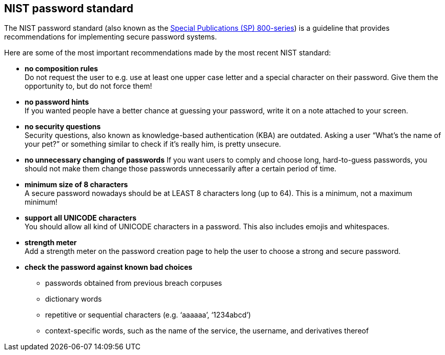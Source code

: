 == NIST password standard

The NIST password standard (also known as the https://pages.nist.gov/800-63-3/sp800-63b.html[Special Publications (SP) 800-series]) is a guideline that provides recommendations for implementing secure password systems.

Here are some of the most important recommendations made by the most recent NIST standard:

- *no composition rules* +
  Do not request the user to e.g. use at least one upper case letter and a special character on their password.
  Give them the opportunity to, but do not force them!
- *no password hints* +
  If you wanted people have a better chance at guessing your password, write it on a note attached to your screen.
- *no security questions* +
  Security questions, also known as knowledge-based authentication (KBA) are outdated.
  Asking a user “What’s the name of your pet?” or something similar to check if it’s really him, is pretty unsecure.
- *no unnecessary changing of passwords*
  If you want users to comply and choose long, hard-to-guess passwords, you should not make them change those passwords unnecessarily after a certain period of time.
- *minimum size of 8 characters* +
  A secure password nowadays should be at LEAST 8 characters long (up to 64).
  This is a minimum, not a maximum minimum!
- *support all UNICODE characters* +
  You should allow all kind of UNICODE characters in a password.
  This also includes emojis and whitespaces.
- *strength meter* +
  Add a strength meter on the password creation page to help the user to choose a strong and secure password.
- *check the password against known bad choices*
  * passwords obtained from previous breach corpuses
  * dictionary words
  * repetitive or sequential characters (e.g. ‘aaaaaa’, ‘1234abcd’)
  * context-specific words, such as the name of the service, the username, and derivatives thereof